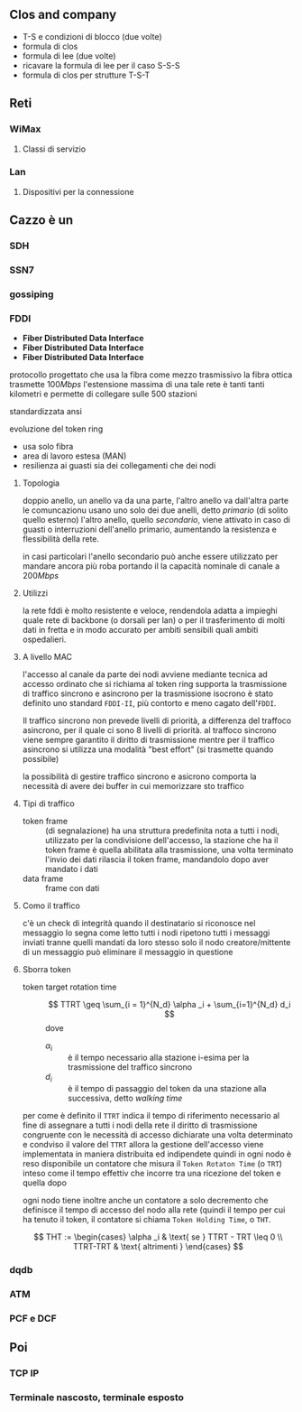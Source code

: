 ** Clos and company
 - T-S e condizioni di blocco (due volte)
 - formula di clos
 - formula di lee (due volte)
 - ricavare la formula di lee per il caso S-S-S
 - formula di clos per strutture T-S-T

** Reti
*** WiMax
**** Classi di servizio
*** Lan
**** Dispositivi per la connessione

** Cazzo è un
*** SDH
*** SSN7
*** gossiping
*** FDDI
 - *Fiber Distributed Data Interface*
 - *Fiber Distributed Data Interface*
 - *Fiber Distributed Data Interface*
protocollo progettato che usa la fibra come mezzo trasmissivo
la fibra ottica trasmette \(100 Mbps\) l'estensione massima di una tale rete è tanti tanti kilometri e permette di collegare sulle 500 stazioni

standardizzata ansi

evoluzione del token ring

 - usa solo fibra
 - area di lavoro estesa (MAN)
 - resilienza ai guasti sia dei collegamenti che dei nodi

**** Topologia
doppio anello, un anello va da una parte, l'altro anello va dall'altra parte
le comuncazionu usano uno solo dei due anelli, detto /primario/ (di solito quello esterno)
l'altro anello, quello /secondario/, viene attivato in caso di guasti o interruzioni dell'anello primario, aumentando la resistenza e flessibilità della rete.

in casi particolari l'anello secondario può anche essere utilizzato per mandare ancora più roba portando il la capacità nominale di canale a \(200 Mbps\)

**** Utilizzi
la rete fddi è molto resistente e veloce, rendendola adatta a impieghi quale rete di backbone (o dorsali per lan) o per il trasferimento di molti dati in fretta e in modo accurato per ambiti sensibili quali ambiti ospedalieri.

**** A livello MAC
l'accesso al canale da parte dei nodi avviene mediante tecnica ad accesso ordinato che si richiama al token ring
supporta la trasmissione di traffico sincrono e asincrono
per la trasmissione isocrono è stato definito uno standard =FDDI-II=, più contorto e meno cagato dell'=FDDI=.

Il traffico sincrono non prevede livelli di priorità, a differenza del traffoco asincrono, per il quale ci sono 8 livelli di priorità.
al traffoco sincrono viene sempre garantito il diritto di trasmissione mentre per il traffico asincrono si utilizza una modalità "best effort" (si trasmette quando possibile)

la possibilità di gestire traffico sincrono e asicrono comporta la necessità di avere dei buffer in cui memorizzare sto traffico

**** Tipi di traffico
 - token frame :: (di segnalazione) ha una struttura predefinita nota a tutti i nodi, utilizzato per la condivisione dell'accesso, la stazione che ha il token frame è quella abilitata alla trasmissione, una volta terminato l'invio dei dati rilascia il token frame, mandandolo dopo aver mandato i dati
 - data frame :: frame con dati

**** Como il traffico
c'è un check di integrità
quando il destinatario si riconosce nel messaggio lo segna come letto
tutti i nodi ripetono tutti i messaggi inviati tranne quelli mandati da loro stesso
solo il nodo creatore/mittente di un messaggio può eliminare il messaggio in questione

**** Sborra token
 - token target rotation time ::
   \[ TTRT \geq \sum_{i = 1}^{N_d} \alpha _i + \sum_{i=1}^{N_d} d_i \]
   dove
   - \(\alpha _i\) :: è il tempo necessario alla stazione i-esima per la trasmissione del traffico sincrono
   - \(d_i\) :: è il tempo di passaggio del token da una stazione alla successiva, detto /walking time/

per come è definito il =TTRT= indica il tempo di riferimento necessario al fine di assegnare a tutti i nodi della rete il diritto di trasmissione congruente con le necessità di accesso dichiarate
una volta determinato e condviso il valore del =TTRT= allora la gestione dell'accesso viene implementata in maniera distribuita ed indipendete
quindi in ogni nodo è reso disponibile un contatore che misura il =Token Rotaton Time= (o =TRT=) inteso come il tempo effettiv che incorre tra una ricezione del token e quella dopo

ogni nodo tiene inoltre anche un contatore a solo decremento che definisce il tempo di accesso del nodo alla rete (quindi il tempo per cui ha tenuto il token, il contatore si chiama =Token Holding Time=, o =THT=.

\[ THT := \begin{cases} \alpha _i & \text{ se } TTRT - TRT \leq 0 \\ TTRT-TRT & \text{ altrimenti } \end{cases} \]



*** dqdb
*** ATM
*** PCF e DCF

** Poi
*** TCP IP
*** Terminale nascosto, terminale esposto
